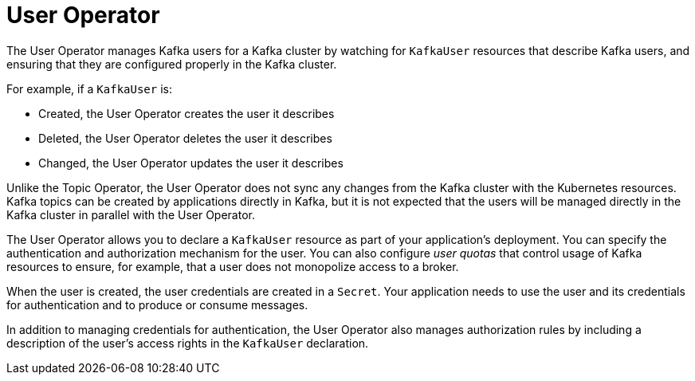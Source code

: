 // Module included in the following assemblies:
//
// overview/assembly-overview-components.adoc
// assembly-getting-started-user-operator.adoc

[id='overview-concepts-user-operator-{context}']
= User Operator

The User Operator manages Kafka users for a Kafka cluster by watching for `KafkaUser` resources that describe Kafka users,
and ensuring that they are configured properly in the Kafka cluster.

For example, if a `KafkaUser` is:

* Created, the User Operator creates the user it describes
* Deleted, the User Operator deletes the user it describes
* Changed, the User Operator updates the user it describes

Unlike the Topic Operator, the User Operator does not sync any changes from the Kafka cluster with the Kubernetes resources.
Kafka topics can be created by applications directly in Kafka, but it is not expected that the users will be managed directly in the Kafka cluster in parallel with the User Operator.

The User Operator allows you to declare a `KafkaUser` resource as part of your application's deployment.
You can specify the authentication and authorization mechanism for the user.
You can also configure _user quotas_ that control usage of Kafka resources to ensure, for example, that a user does not monopolize access to a broker.

When the user is created, the user credentials are created in a `Secret`.
Your application needs to use the user and its credentials for authentication and to produce or consume messages.

In addition to managing credentials for authentication, the User Operator also manages authorization rules by including a description of the user's access rights in the `KafkaUser` declaration.
